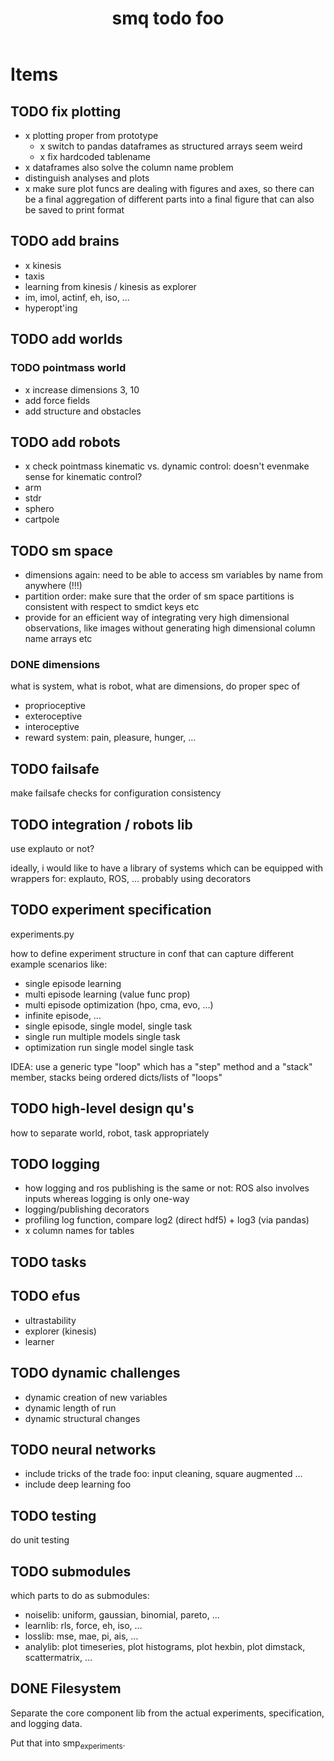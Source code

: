 #+TITLE: smq todo foo

#+OPTIONS: toc:nil

* Items
** TODO fix plotting
 - x plotting proper from prototype
  - x switch to pandas dataframes as structured arrays seem weird
  - x fix hardcoded tablename
 - x dataframes also solve the column name problem
 - distinguish analyses and plots
 - x make sure plot funcs are dealing with figures and axes, so there
   can be a final aggregation of different parts into a final figure
   that can also be saved to print format

** TODO add brains
 - x kinesis
 - taxis
 - learning from kinesis / kinesis as explorer
 - im, imol, actinf, eh, iso, ...
 - hyperopt'ing

** TODO add worlds
*** TODO pointmass world
  - x increase dimensions 3, 10
  - add force fields
  - add structure and obstacles

** TODO add robots
 - x check pointmass kinematic vs. dynamic control: doesn't evenmake
   sense for kinematic control?
 - arm
 - stdr
 - sphero
 - cartpole

** TODO sm space
 - dimensions again: need to be able to access sm variables by name
   from anywhere (!!!)
 - partition order: make sure that the order of sm space partitions is
   consistent with respect to smdict keys etc
 - provide for an efficient way of integrating very high dimensional
   observations, like images without generating high dimensional
   column name arrays etc

*** DONE dimensions

 what is system, what is robot, what are dimensions, do proper spec of
  - proprioceptive
  - exteroceptive
  - interoceptive
  - reward system: pain, pleasure, hunger, ...

** TODO failsafe

make failsafe checks for configuration consistency

** TODO integration / robots lib

use explauto or not?

ideally, i would like to have a library of systems which can be equipped
with wrappers for: explauto, ROS, ... probably using decorators

** TODO experiment specification

experiments.py

how to define experiment structure in conf that can capture different
example scenarios like:
 -  single episode learning
 -  multi episode learning (value func prop)
 -  multi episode optimization (hpo, cma, evo, ...)
 -  infinite episode, ...
 -  single episode, single model, single task
 -  single run multiple models single task
 -  optimization run single model single task

IDEA: use a generic type "loop" which has a "step" method and a
"stack" member, stacks being ordered dicts/lists of "loops"

** TODO high-level design qu's

how to separate world, robot, task appropriately

** TODO logging
 - how logging and ros publishing is the same or not: ROS also
   involves inputs whereas logging is only one-way
 - logging/publishing decorators
 - profiling log function, compare log2 (direct hdf5) + log3 (via pandas)
 - x column names for tables

** TODO tasks
** TODO efus
 - ultrastability
 - explorer (kinesis)
 - learner

** TODO dynamic challenges

 -  dynamic creation of new variables
 -  dynamic length of run
 -  dynamic structural changes

** TODO neural networks
 -  include tricks of the trade foo: input cleaning, square augmented ...
 -  include deep learning foo

** TODO testing

do unit testing

** TODO submodules

which parts to do as submodules:
 -  noiselib: uniform, gaussian, binomial, pareto, ...
 -  learnlib: rls, force, eh, iso, ...
 -   losslib: mse, mae, pi, ais, ...
 -  analylib: plot timeseries, plot histograms, plot hexbin, plot
            dimstack, scattermatrix, ...

** DONE Filesystem

Separate the core component lib from the actual experiments,
specification, and logging data.

Put that into smp_experiments.

